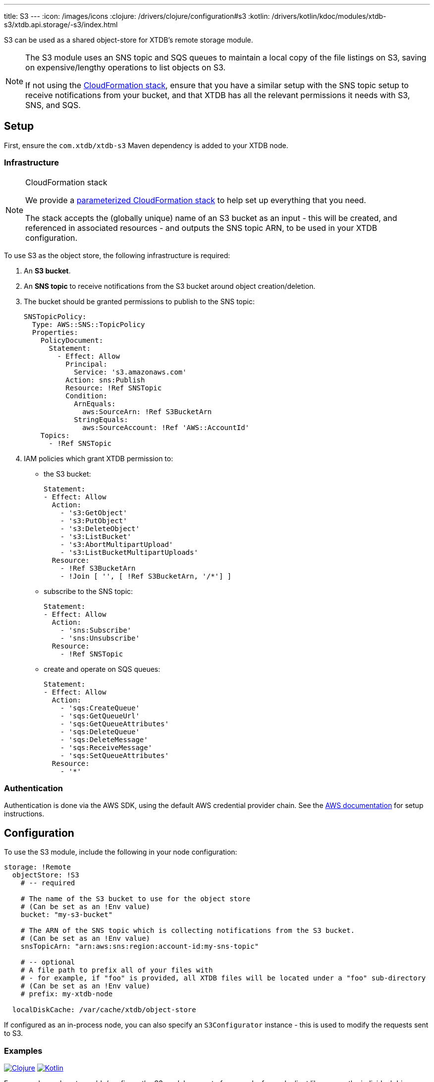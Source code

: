 ---
title: S3
---
:icon: /images/icons
:clojure: /drivers/clojure/configuration#s3
:kotlin: /drivers/kotlin/kdoc/modules/xtdb-s3/xtdb.api.storage/-s3/index.html

S3 can be used as a shared object-store for XTDB's remote storage module.

[NOTE]
====
The S3 module uses an SNS topic and SQS queues to maintain a local copy of the file listings on S3, saving on expensive/lengthy operations to list objects on S3.

If not using the link:#_cloudformation_stack[CloudFormation stack], ensure that you have a similar setup with the SNS topic setup to receive notifications from your bucket, and that XTDB has all the relevant permissions it needs with S3, SNS, and SQS.
====

== Setup

First, ensure the `com.xtdb/xtdb-s3` Maven dependency is added to your XTDB node.

=== Infrastructure

[NOTE]
.CloudFormation stack
====
We provide a https://github.com/xtdb/xtdb/blob/main/modules/s3/cloudformation/s3-stack.yml[parameterized CloudFormation stack] to help set up everything that you need.

The stack accepts the (globally unique) name of an S3 bucket as an input - this will be created, and referenced in associated resources - and outputs the SNS topic ARN, to be used in your XTDB configuration.
====

To use S3 as the object store, the following infrastructure is required:

. An **S3 bucket**.
. An **SNS topic** to receive notifications from the S3 bucket around object creation/deletion.
. The bucket should be granted permissions to publish to the SNS topic:
+
[source,yaml]
----
SNSTopicPolicy:
  Type: AWS::SNS::TopicPolicy
  Properties:
    PolicyDocument:
      Statement:
        - Effect: Allow
          Principal:
            Service: 's3.amazonaws.com'
          Action: sns:Publish
          Resource: !Ref SNSTopic
          Condition:
            ArnEquals:
              aws:SourceArn: !Ref S3BucketArn
            StringEquals:
              aws:SourceAccount: !Ref 'AWS::AccountId'
    Topics:
      - !Ref SNSTopic
----
. IAM policies which grant XTDB permission to:
  * the S3 bucket:
+
[source,yaml]
----
Statement:
- Effect: Allow
  Action:
    - 's3:GetObject'
    - 's3:PutObject'
    - 's3:DeleteObject'
    - 's3:ListBucket'
    - 's3:AbortMultipartUpload'
    - 's3:ListBucketMultipartUploads'
  Resource:
    - !Ref S3BucketArn
    - !Join [ '', [ !Ref S3BucketArn, '/*'] ]
----

  * subscribe to the SNS topic:
+
[source,yaml]
----
Statement:
- Effect: Allow
  Action:
    - 'sns:Subscribe'
    - 'sns:Unsubscribe'
  Resource:
    - !Ref SNSTopic
----
  * create and operate on SQS queues:
+
[source,yaml]
----
Statement:
- Effect: Allow
  Action:
    - 'sqs:CreateQueue'
    - 'sqs:GetQueueUrl'
    - 'sqs:GetQueueAttributes'
    - 'sqs:DeleteQueue'
    - 'sqs:DeleteMessage'
    - 'sqs:ReceiveMessage'
    - 'sqs:SetQueueAttributes'
  Resource:
    - '*'
----

=== Authentication

Authentication is done via the AWS SDK, using the default AWS credential provider chain.
See the https://docs.aws.amazon.com/sdk-for-java/latest/developer-guide/credentials-chain.html[AWS documentation] for setup instructions.

== Configuration

To use the S3 module, include the following in your node configuration:

[source,yaml]
----
storage: !Remote
  objectStore: !S3
    # -- required

    # The name of the S3 bucket to use for the object store
    # (Can be set as an !Env value)
    bucket: "my-s3-bucket" 

    # The ARN of the SNS topic which is collecting notifications from the S3 bucket.
    # (Can be set as an !Env value)
    snsTopicArn: "arn:aws:sns:region:account-id:my-sns-topic"

    # -- optional
    # A file path to prefix all of your files with
    # - for example, if "foo" is provided, all XTDB files will be located under a "foo" sub-directory
    # (Can be set as an !Env value)
    # prefix: my-xtdb-node

  localDiskCache: /var/cache/xtdb/object-store
----

If configured as an in-process node, you can also specify an `S3Configurator` instance - this is used to modify the requests sent to S3.

=== Examples

[.lang-icons.right]
image:{icon}/clojure.svg[Clojure,link={clojure}]
image:{icon}/kotlin.svg[Kotlin,link={kotlin}]

For examples on how to enable/configure the S3 module as part of your node, for each client library, see the individual driver documentation:
